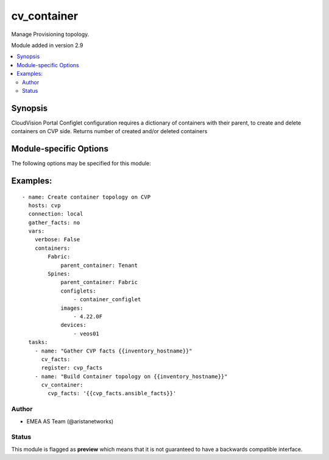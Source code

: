.. _cv_container:

cv_container
++++++++++++
Manage Provisioning topology.

Module added in version 2.9



.. contents::
   :local:
   :depth: 2


Synopsis
--------


CloudVision Portal Configlet configuration requires a dictionary of containers with their parent, to create and delete containers on CVP side.
Returns number of created and/or deleted containers


.. _module-specific-options-label:

Module-specific Options
-----------------------
The following options may be specified for this module:

.. raw:: html

    <table border=1 cellpadding=4>

    <tr>
    <th class="head">parameter</th>
    <th class="head">type</th>
    <th class="head">required</th>
    <th class="head">default</th>
    <th class="head">choices</th>
    <th class="head">comments</th>
    </tr>

    <tr>
    <td>configlet_filter<br/><div style="font-size: small;"></div></td>
    <td>list</td>
    <td>no</td>
    <td>[&#x27;none&#x27;]</td>
    <td></td>
    <td>
        <div>Filter to apply intended set of configlet on containers. If not used, then module only uses ADD mode. configlet_filter list configlets that can be modified or deleted based on configlets entries.</div>
    </td>
    </tr>

    <tr>
    <td>cvp_facts<br/><div style="font-size: small;"></div></td>
    <td>dict</td>
    <td>yes</td>
    <td></td>
    <td></td>
    <td>
        <div>Facts from CVP collected by cv_facts module</div>
    </td>
    </tr>

    <tr>
    <td>mode<br/><div style="font-size: small;"></div></td>
    <td>str</td>
    <td>no</td>
    <td>merge</td>
    <td><ul><li>merge</li><li>override</li><li>delete</li></ul></td>
    <td>
        <div>Allow to save topology or not</div>
    </td>
    </tr>

    <tr>
    <td>topology<br/><div style="font-size: small;"></div></td>
    <td>dict</td>
    <td>yes</td>
    <td></td>
    <td></td>
    <td>
        <div>Yaml dictionary to describe intended containers</div>
    </td>
    </tr>

    </table>
    </br>

.. _cv_container-examples-label:

Examples:
---------

::
    
    - name: Create container topology on CVP
      hosts: cvp
      connection: local
      gather_facts: no
      vars:
        verbose: False
        containers:
            Fabric:
                parent_container: Tenant
            Spines:
                parent_container: Fabric
                configlets:
                    - container_configlet
                images:
                    - 4.22.0F
                devices:
                    - veos01
      tasks:
        - name: "Gather CVP facts {{inventory_hostname}}"
          cv_facts:
          register: cvp_facts
        - name: "Build Container topology on {{inventory_hostname}}"
          cv_container:
            cvp_facts: '{{cvp_facts.ansible_facts}}'



Author
~~~~~~

* EMEA AS Team (@aristanetworks)




Status
~~~~~~

This module is flagged as **preview** which means that it is not guaranteed to have a backwards compatible interface.


